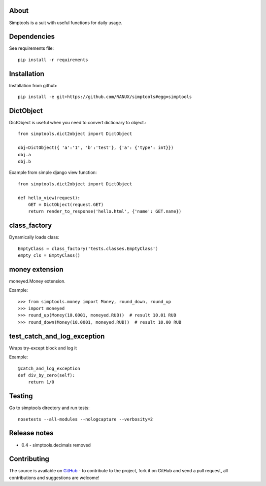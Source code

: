 About
============
Simptools is a suit with useful functions for daily usage.

Dependencies
============
See requirements file::

    pip install -r requirements

Installation
============
Installation from github::

    pip install -e git+https://github.com/RANUX/simptools#egg=simptools

DictObject
============
DictObject is useful when you need to convert dictionary to object.::

    from simptools.dict2object import DictObject

    obj=DictObject({ 'a':'1', 'b':'test'}, {'a': {'type': int}})
    obj.a
    obj.b

Example from simple django view function::

    from simptools.dict2object import DictObject

    def hello_view(request):
        GET = DictObject(request.GET)
        return render_to_response('hello.html', {'name': GET.name})

class_factory
============
Dynamically loads class::

    EmptyClass = class_factory('tests.classes.EmptyClass')
    empty_cls = EmptyClass()

money extension
============
moneyed.Money extension.

Example::

    >>> from simptools.money import Money, round_down, round_up
    >>> import moneyed
    >>> round_up(Money(10.0001, moneyed.RUB))  # result 10.01 RUB
    >>> round_down(Money(10.0001, moneyed.RUB))  # result 10.00 RUB


test_catch_and_log_exception
============================
Wraps try-except block and log it

Example::

    @catch_and_log_exception
    def div_by_zero(self):
        return 1/0

Testing
============
Go to simptools directory and run tests::

    nosetests --all-modules --nologcapture --verbosity=2


Release notes
=============

- 0.4
  - simptools.decimals removed

Contributing
============
The source is available on `GitHub <http://github.com/RANUX/simptools>`_ - to
contribute to the project, fork it on GitHub and send a pull request, all
contributions and suggestions are welcome!